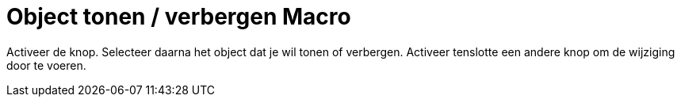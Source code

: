 = Object tonen / verbergen Macro
:page-en: tools/Show_Hide_Object_Tool
ifdef::env-github[:imagesdir: /nl/modules/ROOT/assets/images]

Activeer de knop. Selecteer daarna het object dat je wil tonen of verbergen. Activeer tenslotte een andere knop om de
wijziging door te voeren.
